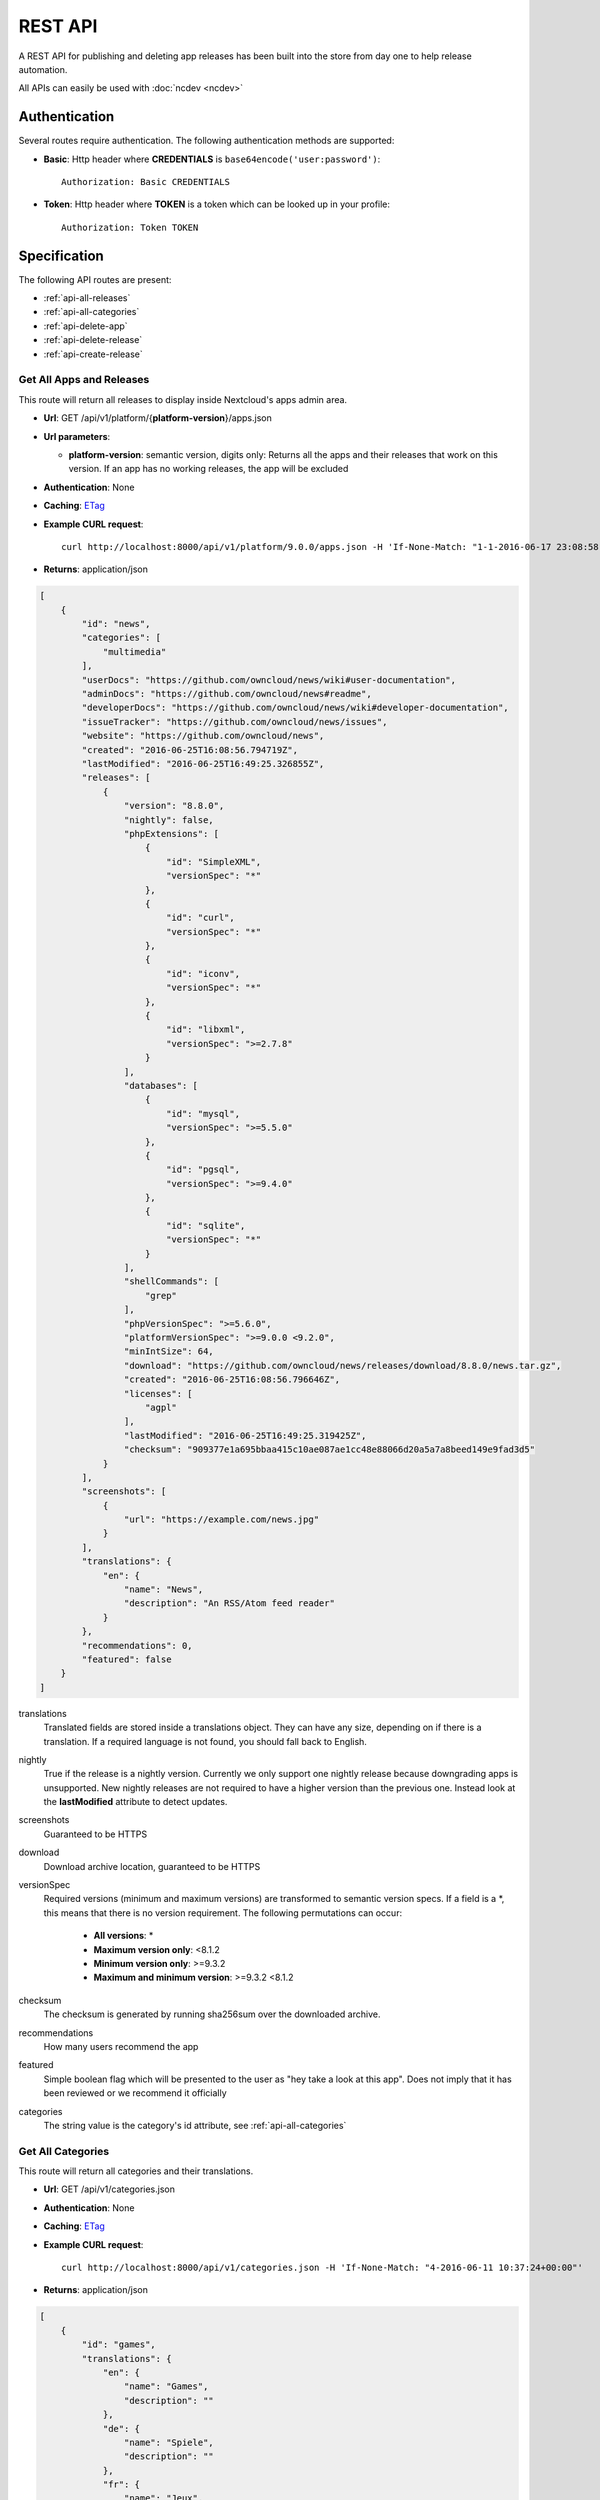 REST API
========

A REST API for publishing and deleting app releases has been built into the store from day one to help release automation.

All APIs can easily be used with :doc:`ncdev <ncdev>`

Authentication
--------------

Several routes require authentication. The following authentication methods are supported:

* **Basic**: Http header where **CREDENTIALS** is ``base64encode('user:password')``::

    Authorization: Basic CREDENTIALS

* **Token**: Http header where **TOKEN** is a token which can be looked up in your profile::

    Authorization: Token TOKEN

Specification
-------------

The following API routes are present:

* :ref:`api-all-releases`

* :ref:`api-all-categories`

* :ref:`api-delete-app`

* :ref:`api-delete-release`

* :ref:`api-create-release`

.. _api-all-releases:

Get All Apps and Releases
~~~~~~~~~~~~~~~~~~~~~~~~~
This route will return all releases to display inside Nextcloud's apps admin area.

* **Url**: GET /api/v1/platform/{**platform-version**}/apps.json
* **Url parameters**:

  * **platform-version**: semantic version, digits only: Returns all the apps and their releases that work on this version. If an app has no working releases, the app will be excluded

* **Authentication**: None

* **Caching**: `ETag <https://en.wikipedia.org/wiki/HTTP_ETag>`_

* **Example CURL request**::

    curl http://localhost:8000/api/v1/platform/9.0.0/apps.json -H 'If-None-Match: "1-1-2016-06-17 23:08:58.042321+00:00"'

* **Returns**: application/json

.. code-block:: json

    [
        {
            "id": "news",
            "categories": [
                "multimedia"
            ],
            "userDocs": "https://github.com/owncloud/news/wiki#user-documentation",
            "adminDocs": "https://github.com/owncloud/news#readme",
            "developerDocs": "https://github.com/owncloud/news/wiki#developer-documentation",
            "issueTracker": "https://github.com/owncloud/news/issues",
            "website": "https://github.com/owncloud/news",
            "created": "2016-06-25T16:08:56.794719Z",
            "lastModified": "2016-06-25T16:49:25.326855Z",
            "releases": [
                {
                    "version": "8.8.0",
                    "nightly": false,
                    "phpExtensions": [
                        {
                            "id": "SimpleXML",
                            "versionSpec": "*"
                        },
                        {
                            "id": "curl",
                            "versionSpec": "*"
                        },
                        {
                            "id": "iconv",
                            "versionSpec": "*"
                        },
                        {
                            "id": "libxml",
                            "versionSpec": ">=2.7.8"
                        }
                    ],
                    "databases": [
                        {
                            "id": "mysql",
                            "versionSpec": ">=5.5.0"
                        },
                        {
                            "id": "pgsql",
                            "versionSpec": ">=9.4.0"
                        },
                        {
                            "id": "sqlite",
                            "versionSpec": "*"
                        }
                    ],
                    "shellCommands": [
                        "grep"
                    ],
                    "phpVersionSpec": ">=5.6.0",
                    "platformVersionSpec": ">=9.0.0 <9.2.0",
                    "minIntSize": 64,
                    "download": "https://github.com/owncloud/news/releases/download/8.8.0/news.tar.gz",
                    "created": "2016-06-25T16:08:56.796646Z",
                    "licenses": [
                        "agpl"
                    ],
                    "lastModified": "2016-06-25T16:49:25.319425Z",
                    "checksum": "909377e1a695bbaa415c10ae087ae1cc48e88066d20a5a7a8beed149e9fad3d5"
                }
            ],
            "screenshots": [
                {
                    "url": "https://example.com/news.jpg"
                }
            ],
            "translations": {
                "en": {
                    "name": "News",
                    "description": "An RSS/Atom feed reader"
                }
            },
            "recommendations": 0,
            "featured": false
        }
    ]


translations
    Translated fields are stored inside a translations object. They can have any size, depending on if there is a translation. If a required language is not found, you should fall back to English.

nightly
    True if the release is a nightly version. Currently we only support one nightly release because downgrading apps is unsupported. New nightly releases are not required to have a higher version than the previous one. Instead look at the **lastModified** attribute to detect updates.

screenshots
    Guaranteed to be HTTPS

download
    Download archive location, guaranteed to be HTTPS

versionSpec
    Required versions (minimum and maximum versions) are transformed to semantic version specs. If a field is a \*, this means that there is no version requirement. The following permutations can occur:

     * **All versions**: \*
     * **Maximum version only**: <8.1.2
     * **Minimum version only**: >=9.3.2
     * **Maximum and minimum version**: >=9.3.2 <8.1.2

checksum
    The checksum is generated by running sha256sum over the downloaded archive.

recommendations
    How many users recommend the app

featured
    Simple boolean flag which will be presented to the user as "hey take a look at this app". Does not imply that it has been reviewed or we recommend it officially

categories
    The string value is the category's id attribute, see :ref:`api-all-categories`

.. _api-all-categories:

Get All Categories
~~~~~~~~~~~~~~~~~~
This route will return all categories and their translations.

* **Url**: GET /api/v1/categories.json

* **Authentication**: None

* **Caching**: `ETag <https://en.wikipedia.org/wiki/HTTP_ETag>`_

* **Example CURL request**::

    curl http://localhost:8000/api/v1/categories.json -H 'If-None-Match: "4-2016-06-11 10:37:24+00:00"'

* **Returns**: application/json

.. code-block:: json

    [
        {
            "id": "games",
            "translations": {
                "en": {
                    "name": "Games",
                    "description": ""
                },
                "de": {
                    "name": "Spiele",
                    "description": ""
                },
                "fr": {
                    "name": "Jeux",
                    "description": ""
                }
            }
        },
        {
            "id": "multimedia",
            "translations": {
                "en": {
                    "name": "Multimedia",
                    "description": ""
                },
                "de": {
                    "name": "Multimedia",
                    "description": ""
                },
                "fr": {
                    "name": "Multimedia",
                    "description": ""
                }
            }
        },
        {
            "id": "pim",
            "translations": {
                "en": {
                    "name": "PIM",
                    "description": ""
                },
                "de": {
                    "name": "PIM",
                    "description": ""
                },
                "fr": {
                    "name": "PIM",
                    "description": ""
                }
            }
        },
        {
            "id": "tools",
            "translations": {
                "en": {
                    "name": "Tools",
                    "description": ""
                },
                "de": {
                    "name": "Werkzeuge",
                    "description": ""
                },
                "fr": {
                    "name": "Outil",
                    "description": ""
                }
            }
        }
    ]


translations
    Translated fields are stored inside a translations object. They can have any size, depending on if there is a translation. If a required language is not found, you should fall back to English.



.. _api-delete-app:

Delete an App
~~~~~~~~~~~~~
Only app owners are allowed to delete an app. The owner is the user that pushes the first release of an app to the store.

Deleting an app will also delete all releases which are associated with it.

* **Url**: DELETE /api/v1/apps/{**app-id**}

* **Url parameters**:

 * **app-id**: app id, lower case ASCII characters and underscores are allowed

* **Authentication**: Basic, Token

* **Authorization**: App owners

* **Example CURL request**::

    curl -X DELETE http://localhost:8000/api/v1/apps/news -u "user:password"


* **Returns**:

 * **HTTP 204**: If the app was deleted successfully
 * **HTTP 401**: If the user is not authenticated
 * **HTTP 403**: If the user is not authorized to delete the app
 * **HTTP 404**: If the app could not be found

.. _api-delete-release:

Delete an App Release
~~~~~~~~~~~~~~~~~~~~~
Only app owners or co-maintainers are allowed to delete an app release. The owner is the user that pushes the first release of an app to the store.

* **Url**: DELETE /api/v1/apps/{**app-id**}/releases/{**app-version**}

* **Url parameters**:

 * **app-id**: app id, lower case ASCII characters and underscores are allowed
 * **app-version**: app version, semantic version, digits only or digits-nightly for deleting a nightly (e.g. 7.9.1-nightly)

* **Authentication**: Basic, Token

* **Authorization**: App owners and co-maintainers

* **Example CURL request**::

    curl -X DELETE http://localhost:8000/api/v1/apps/news/releases/9.0.0 -u "user:password"


* **Returns**:

  * **HTTP 204**: If the app release was deleted successfully
  * **HTTP 401**: If the user is not authenticated
  * **HTTP 403**: If the user is not authorized to delete the app release
  * **HTTP 404**: If the app release could not be found


.. _api-create-release:

Publish a New App Release
~~~~~~~~~~~~~~~~~~~~~~~~~
The following request will create a new app release:

* **Url**: POST /api/v1/apps/releases

* **Authentication** Basic, Token

* **Content-Type**: application/json

* **Request body**:

  * **download**: An Https (Http is not allowed!) link to the archive packaged (maximum size: 20 Megabytes) as tar.gz, info.xml must be smaller than 512Kb
  * **nightly (Optional)**: If true this release will be stored as a nightly. All previous nightly releases will be deleted.
  * **checksum (Optional)**: If not given we will calculate the sha256sum on the downloaded archive. If you are paranoid or host your packages on a host that you don't trust, you can supply your own sha256sum which can be generated by running::

      sha256sum release.tar.gz

  .. code-block:: json

      {
          "download": "https://example.com/release.tar.gz",
          "checksum": "65e613318107bceb131af5cf8b71e773b79e1a9476506f502c8e2017b52aba15",
          "nightly": false
      }


* **Example CURL request**::

        curl -X POST -u "user:password" http://localhost:8000/api/v1/apps/releases -H "Content-Type: application/json" -d '{"download":"https://example.com/release.tar.gz"}'

* **Returns**:

  * **HTTP 200**: If the app release was update successfully
  * **HTTP 201**: If the app release was created successfully
  * **HTTP 400**: If the app contains invalid data, is too large or could not be downloaded
  * **HTTP 401**: If the user is not authenticated
  * **HTTP 403**: If the user is not authorized to create or update the app release

If there is no app with the given app id yet, a new app is created and the owner is set in to the logged in user. Then the **info.xml** file which lies in the compressed archive's folder **app-id/appinfo/info.xml** is being parsed and validated. The validated result is then saved in the database. Both owners and co-maintainers are allowed to upload new releases.

The following character maximum lengths are enforced:

* All description Strings are (almost) of unlimited size
* All Url Strings have a maximum of 256 characters
* All other Strings have a maximum of 128 characters

A minimum valid **info.xml** would look like this:

.. code-block:: xml

    <?xml version="1.0"?>
    <info xmlns:xsi= "http://www.w3.org/2001/XMLSchema-instance"
          xsi:noNamespaceSchemaLocation="https://apps.nextcloud.com/schema/apps/info.xsd">
        <id>news</id>
        <name>News</name>
        <description>An RSS/Atom feed reader</description>
        <author>Bernhard Posselt</author>
        <category>multimedia</category>
        <version>8.8.2</version>
        <licence>agpl</licence>
        <dependencies>
            <owncloud min-version="9.0"/>
        </dependencies>
    </info>

A full blown example would look like this (needs to be utf-8 encoded):

.. code-block:: xml

    <?xml version="1.0"?>
    <info xmlns:xsi= "http://www.w3.org/2001/XMLSchema-instance"
          xsi:noNamespaceSchemaLocation="https://apps.nextcloud.com/schema/apps/info.xsd">
        <id>news</id>

        <!-- translation can be done via the lang attribute, defaults to English -->
        <name lang="de">Nachrichten</name>
        <name>News</name>

        <!-- description tag allows Markdown -->
        <description lang="en">An RSS/Atom feed reader</description>
        <description lang="de"><![CDATA[Eine Nachrichten App, welche mit [RSS/Atom](https://en.wikipedia.org/wiki/RSS) umgehen kann]]></description>

        <!-- semantic version, three digits separated by a dot -->
        <version>8.8.2</version>

        <!-- only agpl is an acceptable license -->
        <licence>agpl</licence>

        <author mail="mail@provider.com" homepage="http://example.com">Bernhard Posselt</author>
        <author>Alessandro Cosentino</author>
        <author>Jan-Christoph Borchardt</author>

        <!-- documentation -->
        <documentation>
            <user>https://github.com/owncloud/news/wiki#user-documentation</user>
            <admin>https://github.com/owncloud/news#readme</admin>
            <developer>https://github.com/owncloud/news/wiki#developer-documentation</developer>
        </documentation>

        <!-- multiple categories are also possible -->
        <!-- possible values: multimedia, tools, games, pim -->
        <category>multimedia</category>
        <category>tools</category>


        <website>https://github.com/owncloud/news</website>

        <!-- issue tracker -->
        <bugs>https://github.com/owncloud/news/issues</bugs>

        <!-- screenshots, can be multiple and will be displayed in order -->
        <!-- need to be served with https -->
        <screenshot>https://example.com/1.png</screenshot>
        <screenshot>https://example.com/2.jpg</screenshot>

        <!-- dependencies, all version attributes except for the ownCloud min-version are optional -->
        <dependencies>
            <php min-version="5.6" min-int-size="64"/>
            <!-- php extensions, uses the same names as composer -->
            <!-- supported databases and versions -->
            <database min-version="9.4">pgsql</database>
            <database>sqlite</database>
            <database min-version="5.5">mysql</database>

            <!-- command line tools -->
            <command>grep</command>
            <command>ls</command>

            <lib min-version="2.7.8">libxml</lib>
            <lib>curl</lib>
            <lib>SimpleXML</lib>
            <lib>iconv</lib>

            <!-- version numbers will be padded to three digits with 0 (min-version) and 2^64 (max-version) -->
            <owncloud min-version="9.0" max-version="9.1"/>
        </dependencies>

        <!-- further elements to test if parser ignores non defined fields -->
    </info>



